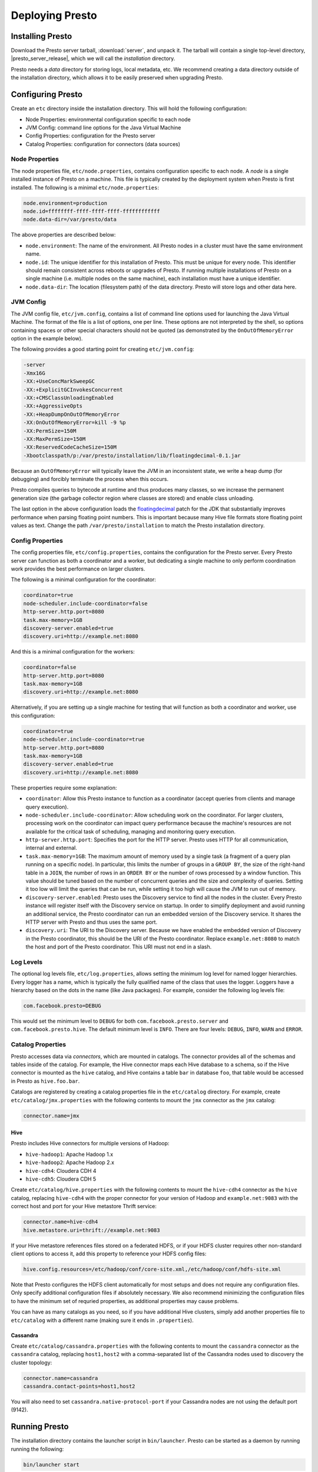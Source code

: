 ================
Deploying Presto
================

Installing Presto
-----------------

Download the Presto server tarball, :download:`server`, and unpack it.
The tarball will contain a single top-level directory,
|presto_server_release|, which we will call the *installation* directory.

Presto needs a *data* directory for storing logs, local metadata, etc.
We recommend creating a data directory outside of the installation directory,
which allows it to be easily preserved when upgrading Presto.

Configuring Presto
------------------

Create an ``etc`` directory inside the installation directory.
This will hold the following configuration:

* Node Properties: environmental configuration specific to each node
* JVM Config: command line options for the Java Virtual Machine
* Config Properties: configuration for the Presto server
* Catalog Properties: configuration for connectors (data sources)

.. _presto_node_properties:

Node Properties
^^^^^^^^^^^^^^^

The node properties file, ``etc/node.properties``, contains configuration
specific to each node. A *node* is a single installed instance of Presto
on a machine. This file is typically created by the deployment system when
Presto is first installed. The following is a minimal ``etc/node.properties``:

.. code-block:: none

    node.environment=production
    node.id=ffffffff-ffff-ffff-ffff-ffffffffffff
    node.data-dir=/var/presto/data

The above properties are described below:

* ``node.environment``:
  The name of the environment. All Presto nodes in a cluster must
  have the same environment name.

* ``node.id``:
  The unique identifier for this installation of Presto. This must be
  unique for every node. This identifier should remain consistent across
  reboots or upgrades of Presto. If running multiple installations of
  Presto on a single machine (i.e. multiple nodes on the same machine),
  each installation must have a unique identifier.

* ``node.data-dir``:
  The location (filesystem path) of the data directory. Presto will store
  logs and other data here.

.. _presto_jvm_config:

JVM Config
^^^^^^^^^^

The JVM config file, ``etc/jvm.config``, contains a list of command line
options used for launching the Java Virtual Machine. The format of the file
is a list of options, one per line. These options are not interpreted by
the shell, so options containing spaces or other special characters should
not be quoted (as demonstrated by the ``OnOutOfMemoryError`` option in the
example below).

The following provides a good starting point for creating ``etc/jvm.config``:

.. code-block:: none

    -server
    -Xmx16G
    -XX:+UseConcMarkSweepGC
    -XX:+ExplicitGCInvokesConcurrent
    -XX:+CMSClassUnloadingEnabled
    -XX:+AggressiveOpts
    -XX:+HeapDumpOnOutOfMemoryError
    -XX:OnOutOfMemoryError=kill -9 %p
    -XX:PermSize=150M
    -XX:MaxPermSize=150M
    -XX:ReservedCodeCacheSize=150M
    -Xbootclasspath/p:/var/presto/installation/lib/floatingdecimal-0.1.jar

Because an ``OutOfMemoryError`` will typically leave the JVM in an
inconsistent state, we write a heap dump (for debugging) and forcibly
terminate the process when this occurs.

Presto compiles queries to bytecode at runtime and thus produces many classes,
so we increase the permanent generation size (the garbage collector region
where classes are stored) and enable class unloading.

The last option in the above configuration loads the
`floatingdecimal <https://github.com/airlift/floatingdecimal>`_
patch for the JDK that substantially improves performance when parsing
floating point numbers. This is important because many Hive file formats
store floating point values as text. Change the path
``/var/presto/installation`` to match the Presto installation directory.

.. _config_properties:

Config Properties
^^^^^^^^^^^^^^^^^

The config properties file, ``etc/config.properties``, contains the
configuration for the Presto server. Every Presto server can function
as both a coordinator and a worker, but dedicating a single machine
to only perform coordination work provides the best performance on
larger clusters.

The following is a minimal configuration for the coordinator:

.. code-block:: none

    coordinator=true
    node-scheduler.include-coordinator=false
    http-server.http.port=8080
    task.max-memory=1GB
    discovery-server.enabled=true
    discovery.uri=http://example.net:8080

And this is a minimal configuration for the workers:

.. code-block:: none

    coordinator=false
    http-server.http.port=8080
    task.max-memory=1GB
    discovery.uri=http://example.net:8080

Alternatively, if you are setting up a single machine for testing that
will function as both a coordinator and worker, use this configuration:

.. code-block:: none

    coordinator=true
    node-scheduler.include-coordinator=true
    http-server.http.port=8080
    task.max-memory=1GB
    discovery-server.enabled=true
    discovery.uri=http://example.net:8080

These properties require some explanation:

* ``coordinator``:
  Allow this Presto instance to function as a coordinator
  (accept queries from clients and manage query execution).

* ``node-scheduler.include-coordinator``:
  Allow scheduling work on the coordinator.
  For larger clusters, processing work on the coordinator
  can impact query performance because the machine's resources are not
  available for the critical task of scheduling, managing and monitoring
  query execution.

* ``http-server.http.port``:
  Specifies the port for the HTTP server. Presto uses HTTP for all
  communication, internal and external.

* ``task.max-memory=1GB``:
  The maximum amount of memory used by a single task
  (a fragment of a query plan running on a specific node).
  In particular, this limits the number of groups in a ``GROUP BY``,
  the size of the right-hand table in a ``JOIN``, the number of rows
  in an ``ORDER BY`` or the number of rows processed by a window function.
  This value should be tuned based on the number of concurrent queries and
  the size and complexity of queries.  Setting it too low will limit the
  queries that can be run, while setting it too high will cause the JVM
  to run out of memory.

* ``discovery-server.enabled``:
  Presto uses the Discovery service to find all the nodes in the cluster.
  Every Presto instance will register itself with the Discovery service
  on startup. In order to simplify deployment and avoid running an additional
  service, the Presto coordinator can run an embedded version of the
  Discovery service. It shares the HTTP server with Presto and thus uses
  the same port.

* ``discovery.uri``:
  The URI to the Discovery server. Because we have enabled the embedded
  version of Discovery in the Presto coordinator, this should be the
  URI of the Presto coordinator. Replace ``example.net:8080`` to match
  the host and port of the Presto coordinator. This URI must not end
  in a slash.

Log Levels
^^^^^^^^^^

The optional log levels file, ``etc/log.properties``, allows setting the
minimum log level for named logger hierarchies. Every logger has a name,
which is typically the fully qualified name of the class that uses the logger.
Loggers have a hierarchy based on the dots in the name (like Java packages).
For example, consider the following log levels file:

.. code-block:: none

    com.facebook.presto=DEBUG

This would set the minimum level to ``DEBUG`` for both
``com.facebook.presto.server`` and ``com.facebook.presto.hive``.
The default minimum level is ``INFO``.
There are four levels: ``DEBUG``, ``INFO``, ``WARN`` and ``ERROR``.

Catalog Properties
^^^^^^^^^^^^^^^^^^

Presto accesses data via *connectors*, which are mounted in catalogs.
The connector provides all of the schemas and tables inside of the catalog.
For example, the Hive connector maps each Hive database to a schema,
so if the Hive connector is mounted as the ``hive`` catalog, and Hive
contains a table ``bar`` in database ``foo``, that table would be accessed
in Presto as ``hive.foo.bar``.

Catalogs are registered by creating a catalog properties file
in the ``etc/catalog`` directory.
For example, create ``etc/catalog/jmx.properties`` with the following
contents to mount the ``jmx`` connector as the ``jmx`` catalog:

.. code-block:: none

    connector.name=jmx

Hive
""""

Presto includes Hive connectors for multiple versions of Hadoop:

* ``hive-hadoop1``: Apache Hadoop 1.x
* ``hive-hadoop2``: Apache Hadoop 2.x
* ``hive-cdh4``: Cloudera CDH 4
* ``hive-cdh5``: Cloudera CDH 5

Create ``etc/catalog/hive.properties`` with the following contents
to mount the ``hive-cdh4`` connector as the ``hive`` catalog,
replacing ``hive-cdh4`` with the proper connector for your version
of Hadoop and ``example.net:9083`` with the correct host and port
for your Hive metastore Thrift service:

.. code-block:: none

    connector.name=hive-cdh4
    hive.metastore.uri=thrift://example.net:9083

If your Hive metastore references files stored on a federated HDFS,
or if your HDFS cluster requires other non-standard client options
to access it, add this property to reference your HDFS config files:

.. code-block:: none

    hive.config.resources=/etc/hadoop/conf/core-site.xml,/etc/hadoop/conf/hdfs-site.xml

Note that Presto configures the HDFS client automatically for most
setups and does not require any configuration files. Only specify
additional configuration files if absolutely necessary. We also
recommend minimizing the configuration files to have the minimum set
of requried properties, as additional properties may cause problems.

You can have as many catalogs as you need, so if you have additional
Hive clusters, simply add another properties file to ``etc/catalog``
with a different name (making sure it ends in ``.properties``).

Cassandra
"""""""""

Create ``etc/catalog/cassandra.properties`` with the following contents
to mount the ``cassandra`` connector as the ``cassandra`` catalog,
replacing ``host1,host2`` with a comma-separated list of the Cassandra
nodes used to discovery the cluster topology:

.. code-block:: none

    connector.name=cassandra
    cassandra.contact-points=host1,host2

You will also need to set ``cassandra.native-protocol-port`` if your
Cassandra nodes are not using the default port (9142).

.. _running_presto:

Running Presto
--------------

The installation directory contains the launcher script in ``bin/launcher``.
Presto can be started as a daemon by running running the following:

.. code-block:: none

    bin/launcher start

Alternatively, it can be run in the foreground, with the logs and other
output being written to stdout/stderr (both streams should be captured
if using a supervision system like daemontools):

.. code-block:: none

    bin/launcher run

Run the launcher with ``--help`` to see the supported commands and
command line options. In particular, the ``--verbose`` option is
very useful for debugging the installation.

After launching, you can find the log files in ``var/log``:

* ``launcher.log``:
  This log is created by the launcher and is connected to the stdout
  and stderr streams of the server. It will contain a few log messages
  that occur while the server logging is being initialized and any
  errors or diagnostics produced by the JVM.

* ``server.log``:
  This is the main log file used by Presto. It will typically contain
  the relevant information if the server fails during initialization.
  It is automatically rotated and compressed.

* ``http-request.log``:
  This is the HTTP request log which contains every HTTP request
  received by the server. It is automatically rotated and compressed.

